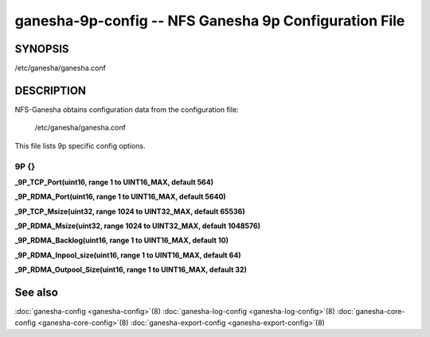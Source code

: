 ===================================================================
ganesha-9p-config -- NFS Ganesha 9p Configuration File
===================================================================

.. program:: ganesha-9p-config


SYNOPSIS
==========================================================

| /etc/ganesha/ganesha.conf

DESCRIPTION
==========================================================

NFS-Ganesha obtains configuration data from the configuration file:

	/etc/ganesha/ganesha.conf

This file lists 9p specific config options.

9P {}
--------------------------------------------------------------------------------

**_9P_TCP_Port(uint16, range 1 to UINT16_MAX, default 564)**

**_9P_RDMA_Port(uint16, range 1 to UINT16_MAX, default 5640)**

**_9P_TCP_Msize(uint32, range 1024 to UINT32_MAX, default 65536)**

**_9P_RDMA_Msize(uint32, range 1024 to UINT32_MAX, default 1048576)**

**_9P_RDMA_Backlog(uint16, range 1 to UINT16_MAX, default 10)**

**_9P_RDMA_Inpool_size(uint16, range 1 to UINT16_MAX, default 64)**

**_9P_RDMA_Outpool_Size(uint16, range 1 to UINT16_MAX, default 32)**

See also
==============================
:doc:`ganesha-config <ganesha-config>`\(8)
:doc:`ganesha-log-config <ganesha-log-config>`\(8)
:doc:`ganesha-core-config <ganesha-core-config>`\(8)
:doc:`ganesha-export-config <ganesha-export-config>`\(8)
